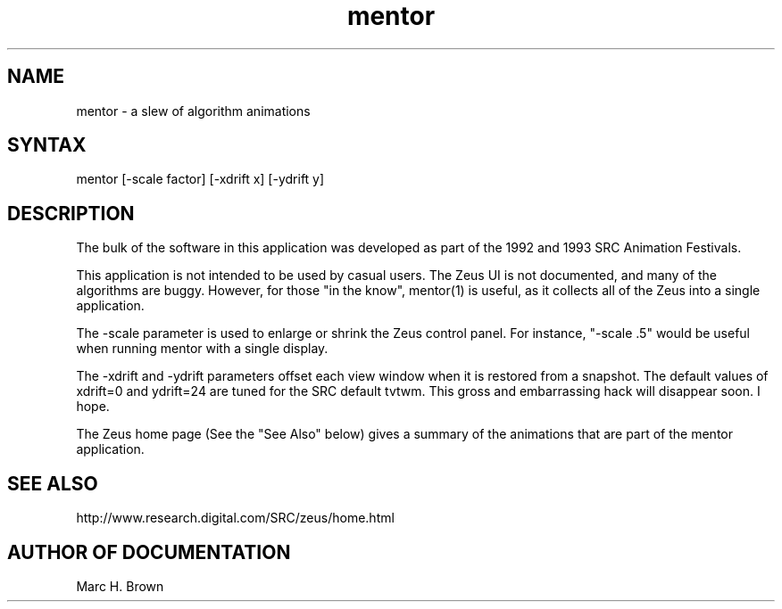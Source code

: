 .\" Copyright (C) 1992, Digital Equipment Corporation
.\" All rights reserved.
.\" See the file COPYRIGHT for a full description.
.\"
.\" Last modified on Sun Aug 21 12:38:27 PDT 1994 by mhb      
.\"      modified on Wed May 18 19:53:20 PDT 1994 by glassman 
.\"      modified on Thu Sep 17 19:30:59 PDT 1992 by heydon 
.nh
.TH mentor 1
.SH NAME
mentor \- a slew of algorithm animations

.SH SYNTAX
mentor [-scale factor] [-xdrift x] [-ydrift y]

.SH DESCRIPTION

The bulk of the software in this application was developed as part of
the 1992 and 1993 SRC Animation Festivals.
.PP
This application is not intended to be used by casual users. The Zeus
UI is not documented, and many of the algorithms are buggy.  However,
for those "in the know", mentor(1) is useful, as it collects all of
the Zeus into a single application.
.PP
The -scale parameter is used to enlarge or shrink the Zeus control panel. 
For instance, "-scale .5" would be useful when running
mentor with a single display.
.PP
The -xdrift and -ydrift parameters offset each view window when it is
restored from a snapshot. The default values of xdrift=0 and ydrift=24
are tuned for the SRC default tvtwm. This gross and embarrassing hack
will disappear soon. I hope.
.PP
The Zeus home page (See the "See Also" below) 
gives a summary of the animations that are
part of the mentor application.


.SH "SEE ALSO"

http://www.research.digital.com/SRC/zeus/home.html

.SH AUTHOR OF DOCUMENTATION
Marc H. Brown
